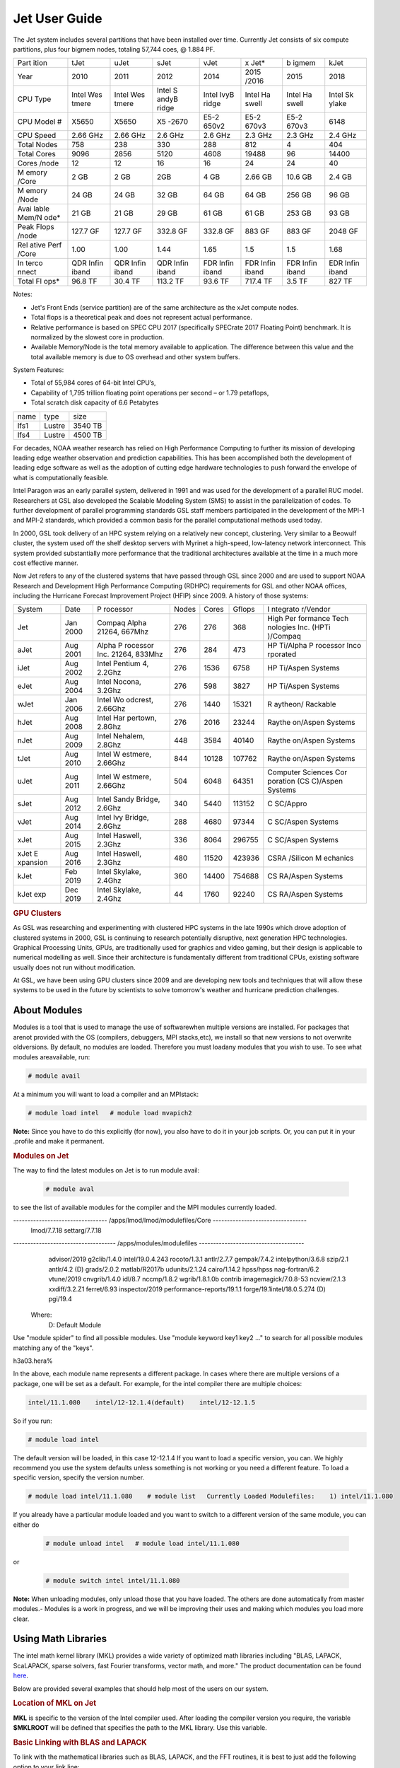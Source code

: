 .. _jet-user-guide:

**************
Jet User Guide
**************

.. rubric .. code-block:: shell Jet System Information

The Jet system includes several partitions that have been
installed over time. Currently Jet consists of six compute
partitions, plus four bigmem nodes, totaling 57,744 coes, @
1.884 PF.

+-------+-------+-------+-------+-------+-------+-------+-------+
| Part  | tJet  | uJet  | sJet  | vJet  | x     | b     | kJet  |
| ition |       |       |       |       | Jet\* | igmem |       |
+-------+-------+-------+-------+-------+-------+-------+-------+
| Year  | 2010  | 2011  | 2012  | 2014  | 2015  | 2015  | 2018  |
|       |       |       |       |       | /2016 |       |       |
+-------+-------+-------+-------+-------+-------+-------+-------+
| CPU   | Intel | Intel | Intel | Intel | Intel | Intel | Intel |
| Type  | Wes   | Wes   | S     | IvyB  | Ha    | Ha    | Sk    |
|       | tmere | tmere | andyB | ridge | swell | swell | ylake |
|       |       |       | ridge |       |       |       |       |
+-------+-------+-------+-------+-------+-------+-------+-------+
| CPU   | X5650 | X5650 | X5    | E5-2  | E5-2  | E5-2  | 6148  |
| Model |       |       | -2670 | 650v2 | 670v3 | 670v3 |       |
| #     |       |       |       |       |       |       |       |
+-------+-------+-------+-------+-------+-------+-------+-------+
| CPU   | 2.66  | 2.66  | 2.6   | 2.6   | 2.3   | 2.3   | 2.4   |
| Speed | GHz   | GHz   | GHz   | GHz   | GHz   | GHz   | GHz   |
+-------+-------+-------+-------+-------+-------+-------+-------+
| Total | 758   | 238   | 330   | 288   | 812   | 4     | 404   |
| Nodes |       |       |       |       |       |       |       |
+-------+-------+-------+-------+-------+-------+-------+-------+
| Total | 9096  | 2856  | 5120  | 4608  | 19488 | 96    | 14400 |
| Cores |       |       |       |       |       |       |       |
+-------+-------+-------+-------+-------+-------+-------+-------+
| Cores | 12    | 12    | 16    | 16    | 24    | 24    | 40    |
| /node |       |       |       |       |       |       |       |
+-------+-------+-------+-------+-------+-------+-------+-------+
| M     | 2 GB  | 2 GB  | 2GB   | 4 GB  | 2.66  | 10.6  | 2.4   |
| emory |       |       |       |       | GB    | GB    | GB    |
| /Core |       |       |       |       |       |       |       |
+-------+-------+-------+-------+-------+-------+-------+-------+
| M     | 24 GB | 24 GB | 32 GB | 64 GB | 64 GB | 256   | 96 GB |
| emory |       |       |       |       |       | GB    |       |
| /Node |       |       |       |       |       |       |       |
+-------+-------+-------+-------+-------+-------+-------+-------+
| Avai  | 21 GB | 21 GB | 29 GB | 61 GB | 61 GB | 253   | 93 GB |
| lable |       |       |       |       |       | GB    |       |
| Mem/N |       |       |       |       |       |       |       |
| ode\* |       |       |       |       |       |       |       |
+-------+-------+-------+-------+-------+-------+-------+-------+
| Peak  | 127.7 | 127.7 | 332.8 | 332.8 | 883   | 883   | 2048  |
| Flops | GF    | GF    | GF    | GF    | GF    | GF    | GF    |
| /node |       |       |       |       |       |       |       |
+-------+-------+-------+-------+-------+-------+-------+-------+
| Rel   | 1.00  | 1.00  | 1.44  | 1.65  | 1.5   | 1.5   | 1.68  |
| ative |       |       |       |       |       |       |       |
| Perf  |       |       |       |       |       |       |       |
| /Core |       |       |       |       |       |       |       |
+-------+-------+-------+-------+-------+-------+-------+-------+
| In    | QDR   | QDR   | QDR   | FDR   | FDR   | FDR   | EDR   |
| terco | Infin | Infin | Infin | Infin | Infin | Infin | Infin |
| nnect | iband | iband | iband | iband | iband | iband | iband |
+-------+-------+-------+-------+-------+-------+-------+-------+
| Total | 96.8  | 30.4  | 113.2 | 93.6  | 717.4 | 3.5   | 827   |
| Fl    | TF    | TF    | TF    | TF    | TF    | TF    | TF    |
| ops\* |       |       |       |       |       |       |       |
+-------+-------+-------+-------+-------+-------+-------+-------+

.. Note .. code-block:: shell
   
Notes:

-  Jet's Front Ends (service partition) are of the same
   architecture as the xJet compute nodes.
-  Total flops is a theoretical peak and does not represent
   actual performance.
-  Relative performance is based on SPEC CPU 2017
   (specifically SPECrate 2017 Floating Point) benchmark. It
   is normalized by the slowest core in production.
-  Available Memory/Node is the total memory available to
   application. The difference between this value and the
   total available memory is due to OS overhead and other
   system buffers.

System Features:

-  Total of 55,984 cores of 64-bit Intel CPU’s,
-  Capability of 1,795 trillion floating point operations
   per second – or 1.79 petaflops,
-  Total scratch disk capacity of 6.6 Petabytes

.. rubric .. code-block:: shell File Systems

==== ====== =======
name type   size
lfs1 Lustre 3540 TB
lfs4 Lustre 4500 TB
==== ====== =======

.. rubric .. code-block:: shell NOAA Boulder RDHPCS History

For decades, NOAA weather research has relied on High Performance
Computing to further its mission of developing
leading edge weather observation and prediction
capabilities. This has been accomplished both the
development of leading edge software as well as the adoption
of cutting edge hardware technologies to push forward the
envelope of what is computationally feasible.

.. rubric .. code-block:: shell Intel Paragon
 
Intel Paragon was an early parallel system, delivered in
1991 and was used for the development of a parallel RUC
model. Researchers at GSL also developed the Scalable
Modeling System (SMS) to assist in the parallelization of
codes. To further development of parallel programming
standards GSL staff members participated in the development
of the MPI-1 and MPI-2 standards, which provided a common
basis for the parallel computational methods used today.

.. rubric .. code-block:: shell Jet

In 2000, GSL took delivery of an HPC system relying on a
relatively new concept, clustering. Very similar to a
Beowulf cluster, the system used off the shelf desktop
servers with Myrinet a high-speed, low-latency network
interconnect. This system provided substantially more
performance that the traditional architectures available at
the time in a much more cost effective manner.

Now Jet refers to any of the clustered systems that have
passed through GSL since 2000 and are used to support NOAA
Research and Development High Performance Computing (RDHPC)
requirements for GSL and other NOAA offices, including the
Hurricane Forecast Improvement Project (HFIP) since 2009. A
history of those systems:

+----------+----------+----------+-------+-------+--------+----------+
| System   | Date     | P        | Nodes | Cores | Gflops | I        |
|          |          | rocessor |       |       |        | ntegrato |
|          |          |          |       |       |        | r/Vendor |
+----------+----------+----------+-------+-------+--------+----------+
| Jet      | Jan 2000 | Compaq   | 276   | 276   | 368    | High     |
|          |          | Alpha    |       |       |        | Per      |
|          |          | 21264,   |       |       |        | formance |
|          |          | 667Mhz   |       |       |        | Tech     |
|          |          |          |       |       |        | nologies |
|          |          |          |       |       |        | Inc.     |
|          |          |          |       |       |        | (HPTi    |
|          |          |          |       |       |        | )/Compaq |
+----------+----------+----------+-------+-------+--------+----------+
| aJet     | Aug 2001 | Alpha    | 276   | 284   | 473    | HP       |
|          |          | P        |       |       |        | Ti/Alpha |
|          |          | rocessor |       |       |        | P        |
|          |          | Inc.     |       |       |        | rocessor |
|          |          | 21264,   |       |       |        | Inco     |
|          |          | 833Mhz   |       |       |        | rporated |
+----------+----------+----------+-------+-------+--------+----------+
| iJet     | Aug 2002 | Intel    | 276   | 1536  | 6758   | HP       |
|          |          | Pentium  |       |       |        | Ti/Aspen |
|          |          | 4,       |       |       |        | Systems  |
|          |          | 2.2Ghz   |       |       |        |          |
+----------+----------+----------+-------+-------+--------+----------+
| eJet     | Aug 2004 | Intel    | 276   | 598   | 3827   | HP       |
|          |          | Nocona,  |       |       |        | Ti/Aspen |
|          |          | 3.2Ghz   |       |       |        | Systems  |
+----------+----------+----------+-------+-------+--------+----------+
| wJet     | Jan 2006 | Intel    | 276   | 1440  | 15321  | R        |
|          |          | Wo       |       |       |        | aytheon/ |
|          |          | odcrest, |       |       |        | Rackable |
|          |          | 2.66Ghz  |       |       |        |          |
+----------+----------+----------+-------+-------+--------+----------+
| hJet     | Aug 2008 | Intel    | 276   | 2016  | 23244  | Raythe   |
|          |          | Har      |       |       |        | on/Aspen |
|          |          | pertown, |       |       |        | Systems  |
|          |          | 2.8Ghz   |       |       |        |          |
+----------+----------+----------+-------+-------+--------+----------+
| nJet     | Aug 2009 | Intel    | 448   | 3584  | 40140  | Raythe   |
|          |          | Nehalem, |       |       |        | on/Aspen |
|          |          | 2.8Ghz   |       |       |        | Systems  |
+----------+----------+----------+-------+-------+--------+----------+
| tJet     | Aug 2010 | Intel    | 844   | 10128 | 107762 | Raythe   |
|          |          | W        |       |       |        | on/Aspen |
|          |          | estmere, |       |       |        | Systems  |
|          |          | 2.66Ghz  |       |       |        |          |
+----------+----------+----------+-------+-------+--------+----------+
| uJet     | Aug 2011 | Intel    | 504   | 6048  | 64351  | Computer |
|          |          | W        |       |       |        | Sciences |
|          |          | estmere, |       |       |        | Cor      |
|          |          | 2.66Ghz  |       |       |        | poration |
|          |          |          |       |       |        | (CS      |
|          |          |          |       |       |        | C)/Aspen |
|          |          |          |       |       |        | Systems  |
+----------+----------+----------+-------+-------+--------+----------+
| sJet     | Aug 2012 | Intel    | 340   | 5440  | 113152 | C        |
|          |          | Sandy    |       |       |        | SC/Appro |
|          |          | Bridge,  |       |       |        |          |
|          |          | 2.6Ghz   |       |       |        |          |
+----------+----------+----------+-------+-------+--------+----------+
| vJet     | Aug 2014 | Intel    | 288   | 4680  | 97344  | C        |
|          |          | Ivy      |       |       |        | SC/Aspen |
|          |          | Bridge,  |       |       |        | Systems  |
|          |          | 2.6Ghz   |       |       |        |          |
+----------+----------+----------+-------+-------+--------+----------+
| xJet     | Aug 2015 | Intel    | 336   | 8064  | 296755 | C        |
|          |          | Haswell, |       |       |        | SC/Aspen |
|          |          | 2.3Ghz   |       |       |        | Systems  |
+----------+----------+----------+-------+-------+--------+----------+
| xJet     | Aug 2016 | Intel    | 480   | 11520 | 423936 | CSRA     |
| E        |          | Haswell, |       |       |        | /Silicon |
| xpansion |          | 2.3Ghz   |       |       |        | M        |
|          |          |          |       |       |        | echanics |
+----------+----------+----------+-------+-------+--------+----------+
| kJet     | Feb 2019 | Intel    | 360   | 14400 | 754688 | CS       |
|          |          | Skylake, |       |       |        | RA/Aspen |
|          |          | 2.4Ghz   |       |       |        | Systems  |
+----------+----------+----------+-------+-------+--------+----------+
| kJet exp | Dec 2019 | Intel    | 44    | 1760  | 92240  | CS       |
|          |          | Skylake, |       |       |        | RA/Aspen |
|          |          | 2.4Ghz   |       |       |        | Systems  |
+----------+----------+----------+-------+-------+--------+----------+

.. rubric:: GPU Clusters

As GSL was researching and experimenting with clustered HPC
systems in the late 1990s which drove adoption of clustered
systems in 2000, GSL is continuing to research potentially
disruptive, next generation HPC technologies. Graphical
Processing Units, GPUs, are traditionally used for graphics
and video gaming, but their design is applicable to
numerical modelling as well. Since their architecture is 
fundamentally different from traditional CPUs, existing
software usually does not run without modification.

At GSL, we have been using GPU clusters since 2009 and are
developing new tools and techniques that will allow these
systems to be used in the future by scientists to solve
tomorrow's weather and hurricane prediction challenges.

About Modules
=============
Modules is a tool that is used to manage the use of softwarewhen multiple versions are installed. For packages that arenot provided with the OS (compilers, debuggers, MPI stacks,etc), we install so that new versions to not overwrite oldversions.
By default, no modules are loaded. Therefore you must loadany modules that you wish to use. To see what modules areavailable, run:

.. code-block:: shell

   # module avail

At a minimum you will want to load a compiler and an MPIstack:

.. code-block:: shell

   # module load intel   # module load mvapich2

**Note:** Since you have to do this explicitly (for now), you also have to do it in your job scripts. Or, you can put it in your .profile and make it permanent.

.. rubric:: Modules on Jet
The way to find the latest modules on Jet is to run module avail:

 .. code-block:: shell 
    
   # module aval

to see the list of available modules for the compiler and the MPI modules currently loaded. 

.. code-block:: shell 

--------------------------------- /apps/lmod/lmod/modulefiles/Core ---------------------------------
   lmod/7.7.18    settarg/7.7.18

------------------------------------ /apps/modules/modulefiles -------------------------------------
   advisor/2019         g2clib/1.4.0     intel/19.0.4.243   rocoto/1.3.1
   antlr/2.7.7          gempak/7.4.2     intelpython/3.6.8  szip/2.1
   antlr/4.2     (D)    grads/2.0.2      matlab/R2017b      udunits/2.1.24
   cairo/1.14.2         hpss/hpss        nag-fortran/6.2    vtune/2019
   cnvgrib/1.4.0        idl/8.7          nccmp/1.8.2        wgrib/1.8.1.0b
   contrib   imagemagick/7.0.8-53        ncview/2.1.3       xxdiff/3.2.Z1
   ferret/6.93          inspector/2019   performance-reports/19.1.1
   forge/19.1intel/18.0.5.274     (D)    pgi/19.4

  Where:
   D:  Default Module   

Use "module spider" to find all possible modules.
Use "module keyword key1 key2 ..." to search for all possible modules matching any of the "keys".

h3a03.hera%


In the above, each module name represents a different package. In cases where there are multiple versions of a package, one will be set as a default. For example, for the intel compiler there are multiple choices:

.. code-block:: shell

   intel/11.1.080    intel/12-12.1.4(default)    intel/12-12.1.5

So if you run:

.. code-block:: shell 

   # module load intel

The default version will be loaded, in this case 12-12.1.4
If you want to load a specific version, you can. We highly recommend you use the system defaults unless something is not working or you need a different feature. To load a specific version, specify the version number.

.. code-block:: shell 

   # module load intel/11.1.080    # module list   Currently Loaded Modulefiles:    1) intel/11.1.080

If you already have a particular module loaded and you want to switch to a different version of the same module, you can either do

 .. code-block:: shell

   # module unload intel   # module load intel/11.1.080

or

 .. code-block:: shell

   # module switch intel intel/11.1.080

**Note:** When unloading modules, only unload those that you have loaded. The others are done automatically from master   modules.-  Modules is a work in progress, and we will be improving their uses and making which modules you load more clear.


Using Math Libraries
================

The intel math kernel library (MKL) provides a wide variety
of optimized math libraries including "BLAS, LAPACK,
ScaLAPACK, sparse solvers, fast Fourier transforms, vector
math, and more." The product documentation can be found `here <https://software.intel.com/en-us/articles/intel-math-kernel-library-documentation/>`__.

Below are provided several examples that should help most of
the users on our system.


.. rubric:: Location of MKL on Jet
**MKL** is specific to the version of the Intel compiler used.
After loading the compiler version you require, the variable
**$MKLROOT** will be defined that specifies the path to the
MKL library. Use this variable.

.. rubric:: Basic Linking with BLAS and LAPACK
To link with the mathematical libraries such as BLAS,
LAPACK, and the FFT routines, it is best to just add the
following option to your link line:

.. code-block:: shell

   -mkl=sequential

**Note:** There is no lower case L in front of mkl.
This will include all of the libraries you will need. The
sequential option is important because by default Intel MKL
will use threaded (OpenMP like) versions of the library. In
MPI applications you rarely want to do this. Even if you are
using OpenMP/MPI hybrids, only consider removing the
sequential option if you want the actual math routines to be
parallel, not the whole code (Ex: GFS uses OpenMP, but
relies on sequential math routines, so you would want to use
sequential for that code).

.. rubric:: Linking with FFT, and the FFTW interface
Intel provides highly optimized FFT routines within MKL.
They are documented `here <https://software.intel.com/en-us/articles/the-intel-math-kernel-library-and-its-fast-fourier-transform-routines/>`__.
While Intel has a specific interface (DFTI), we recommend
that you use the FFTW interface. `FFTW <http://www.fftw.org/>`__ is an open-source, highly
optimized FFT library, that supports many different
platforms. FFTW (specifically FFTW3 interface) can be
supported on Intel, AMD, and IBM Power architectures. IBM is
even supporting the FFTW interface through ESSL, meaning
that using the FFTW3 interface will allow codes to be
portable across the NOAA architectures.

The best reference for the fftw interface can be found `here <http://www.fftw.org/>`__. For Fortran, you need to
include the wrapper script **fftw3.f** in your source before
using the functions. Add the following statement:

.. code-block:: shell 

   include 'fftw3.f'

In the appropriate place in your source code.
When compiling, add:

.. code-block:: shell 

    '-I$(MKLROOT)/include/fftw'

to your CFLAGS and/or FFLAGS. When linking, use the steps
described above.

.. rubric:: Linking with Scalapack
Linking with Scalapack is more complicated because it uses
MPI. You have to specify which version of the MPI library
you are using when linking with Scalapack. Examples are:

.. rubric:: Linking with Scalapack and mvapich

.. code-block:: shell 

   LDFLAGS=-L$(MKLROOT)/lib/intel64 -lmkl_scalapack_lp64 -lmkl_blacs_lp64 -lmkl_intel_lp64 -lmkl_sequential -lmkl_core

.. rubric:: Linking with Scalapack and OpenMPI

.. code-block:: shell 

   LDFLAGS=-L$(MKLROOT)/lib/intel64 -lmkl_scalapack_lp64 -lmkl_blacs_openmpi_lp64 -lmkl_intel_lp64 -lmkl_sequential -lmkl_core

In the example above, the variable $(MKLROOT) is used. Use
this variable name, not the explicit path for the Intel
compiler.

.. rubric:: Linking math libraries with Portland Group
For the PGI compiler, all you need to do is specify the
library name.

For blas:

.. code-block:: shell 

   -lblas

For lapack:

.. code-block:: shell 

   -llapack

Options for Editing on Jet
========
 To use any of these editors, type the name in at the command line.

 +----------+----------------------------------------------------------+
 | vi       | (http://www.linuxlookup.com/howto/using_vi_text_editor)  |
 |          | - The old school standard editor. It is a text based     |
 |          | editor (although X window versions do exist). |
 +----------+----------------------------------------------------------+
 | emacs    | (http://www.nedit.org/help/index.php) - An editor most   |
 |          | like what you would find in Windows.          |
 +----------+----------------------------------------------------------+
 | nedit    | (http://www.nedit.org/help/index.php) - An editor most   |
 |          | like what you would find in Windows.          |
 +----------+----------------------------------------------------------+
 | nano     | It is just like nedit, easier to learn than vi, and does |
 |          | not require X11.        |
 +----------+----------------------------------------------------------+
 | vimdiff  | extremely useful for visualizing the difference between  |
 |          | source code files. It opens many files vi windows        |
 |          | side-by-side and highlights any differences between the  |
 |          | files. The user can edit the differences directly. Super |
 |          | useful for code development.       |
 +----------+----------------------------------------------------------+
 | gvimdiff | X11 version of vimdiff with mouse support.    |
 +----------+----------------------------------------------------------+


Starting a Parallel Application
================================

.. rubric:: Supported MPI Stacks

We currently support two MPI stacks on Jet,
`Mvapich2 <https://mvapich.cse.ohio-state.edu/overview/>`__
and `OpenMPI <http://www.open-mpi.org/>`__. We consider
Mvapich2 our primary MPI stack. OpenMPI is provided for
software development and regression testing. In our
experience, Mvapich2 provides better performance without
requiring tuning. We do not have the depth of staff to fully
support multiple stacks, but we will try our best. If you
feel you need to use OpenMPI as your production stack,
please send us a note through `Help
Requests <https://rdhpcs-common-docs.rdhpcs.noaa.gov/wiki/index.php/Help_Requests>`__
and explain why so we can better understand your
requirements.

.. rubric:: Load MPI Stacks Via Modules
The MPI libraries are compiler specific. Therefore a
compiler must be loaded first before the MPI stacks become
visible.

.. code-block:: shell

   # module load intel
   # module avail

   ...
   ----------------------------------------------------------------- /apps/Modules/default/modulefamilies/intel -----------------------------------------------------------------
   hdf4/4.2.7(default)      mvapich2/1.6 netcdf/3.6.3(default)    netcdf4/4.2.1.1(default)
   hdf5/1.8.9(default)      mvapich2/1.8(default)    netcdf4/4.2  openmpi/1.6.3(default)

You can see now that mvapich2 and openmpi available to be
loaded. You can load the module with command:

.. code-block:: shell

   # module load mvapich2

.. warning::
Please use the default version of the MPI stack you
require unless you are tracking down bugs or by request of
the Jet Admin staff.

.. rubric:: Launching Jobs
On Jet, please use mpiexec. This is a wrapper script that
sets up your run environment to match your batch job and use
process affinity (which provides better performance).

.. code-block:: shell

   mpiexec -np $NUM_OF_RANKS

.. rubric:: Launching MPMD jobs
MPMD (multi-program, multi-data) programs are typically used
for coupled MPI jobs, for example oceans and atmosphere.
Colons are used to separate the requirements of each launch.
For example:

.. code-block:: shell

   mpiexec -np 36 ./ocean.exe : -np 24 ./atm.exe

Of the 60 MPI ranks, the first 36 will be ocean.exe process,
and the last 24 will be the atm.exe process.

.. rubric:: MPI Library Specific Options
The MPI standard does not explicitly define how
implementations are done between the libraries. Therefore, a
single call to mpiexec can never be guaranteed to work
across different libraries. Below are the important
differences between the the ones that we support.

.. rubric:: Passing Environment Variables
There are two methods to pass variables to MPI processes,
global (-genv) and local (-env). The global ones are applied
to every executable. The local ones are only applied to the
executable specified. The two methods are the same if the
job launch is not MPMD. If you need to pass different
variables with different values to different MPMD
executables, use the local version. When using the global
versions you should put them before the -np specification as
that defines where the local parameters start.

To pass a variable with its value:

.. code-block:: shell

   -genv VARNAME=VAL

To pass multiple variables with values, list them all out:

.. code-block:: shell

   -genv VARNAME1=VAL1 -genv VARNAME2=VAL2

If the variables are already defined, then you can just pass
the list on the mpiexec line:

.. code-block:: shell

-genvlist VARNAME1,VARNAME2

If you want to just pass the entire environment, you can
just do:

.. code-block:: shell

   -genvall

**Note:** This may have unintended consequences and may not work
depending how large your environment is. We recommend you
explicitly pass what you need to pass to the MPI processes.

If you need to pass different variables to different
processes in an MPMD configuration, an example of the syntax
would be:

.. code-block:: shell

   mpiexec -np 4 -env OMP_NUM_THREADS=2 ./ocean.exe | -np 8 -env OMP_NUM_THREADS=3 ./atm.exe

.. rubric:: OpenMPI Specific Options
.. rubric:: Passing Environment Variables
    
The option -x is used to pass variables.
To pass a variable with its value:

.. code-block:: shell

   -x VARNAME=VAL

To pass the contents of an existing variable:

.. code-block:: shell

   -x VARNAME

To pass multiple variables:

.. code-block:: shell

   -x VARNAME1,VARNAME2=VAL2,VARNAME3

When comparing this to Mvapich2, these are all local
definitions. There is no way to pass a variable to all
processes of an MPMD application with a single usage of
**-x**.



Compiling
=========

Running Jobs
============

Debugging
=========

Optimizing and Profiling
========================

Known Issues
============
